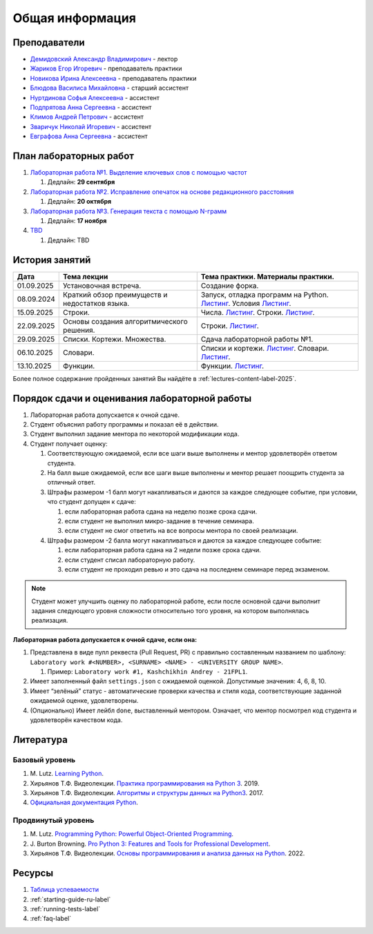 Общая информация
================

Преподаватели
-------------

-  `Демидовский Александр
   Владимирович <https://www.hse.ru/staff/demidovs>`__ - лектор
-  `Жариков Егор Игоревич <https://t.me/godb0i>`__ - преподаватель практики
-  `Новикова Ирина Алексеевна <https://t.me/iriinnnaaaaa>`__ - преподаватель практики
-  `Блюдова Василиса Михайловна <https://t.me/Vasilisa282>`__ -
   старший ассистент
-  `Нуртдинова Софья Алексеевна <https://t.me/sunrielly>`__ - ассистент
-  `Подпрятова Анна Сергеевна <https://t.me/anpruch>`__ - ассистент
-  `Климов Андрей Петрович <https://t.me/hollow_shelves_quiet_hell>`__ - ассистент
-  `Зваричук Николай Игоревич <https://t.me/Nikoniko_1>`__ - ассистент
-  `Евграфова Анна Сергеевна <https://t.me/evgraff_19>`__ - ассистент


План лабораторных работ
-----------------------

1. `Лабораторная работа №1. Выделение ключевых слов с помощью частот <https://github.com/fipl-hse/2025-2-level-labs/tree/main/lab_1_keywords_tfidf>`__

   1. Дедлайн: **29 сентября**

2. `Лабораторная работа №2. Исправление опечаток на основе редакционного расстояния <https://github.com/fipl-hse/2025-2-level-labs/tree/main/lab_2_spellcheck>`__

   1. Дедлайн: **20 октября**

3. `Лабораторная работа №3. Генерация текста с помощью N-грамм <https://github.com/fipl-hse/2025-2-level-labs/tree/main/lab_3_generate_by_ngrams>`__

   1. Дедлайн: **17 ноября**

4. `TBD <TBD>`__

   1. Дедлайн: TBD




История занятий
---------------

+-------------+----------------------------+---------------------------------------------------+
| Дата        | Тема лекции                | Тема практики. Материалы практики.                |
+=============+============================+===================================================+
| 01.09.2025  | Установочная встреча.      | Создание форка.                                   |
+-------------+----------------------------+---------------------------------------------------+
| 08.09.2024  | Краткий обзор преимуществ  | Запуск, отладка программ на Python.               |
|             | и недостатков языка.       | `Листинг <./seminars/listing_1_run_debug.py>`__.  |
|             |                            | Условия                                           |
|             |                            | `Листинг <./seminars/listing_2_conditions.py>`__. |
+-------------+----------------------------+---------------------------------------------------+
| 15.09.2025  | Строки.                    | Числа.                                            |
|             |                            | `Листинг <./seminars/listing_3_integers.py>`__.   |
|             |                            | Строки.                                           |
|             |                            | `Листинг <./seminars/listing_4_strings.py>`__.    |
+-------------+----------------------------+---------------------------------------------------+
| 22.09.2025  | Основы создания            | Строки.                                           |
|             | алгоритмического решения.  | `Листинг <./seminars/listing_4_strings.py>`__.    |
+-------------+----------------------------+---------------------------------------------------+
| 29.09.2025  | Списки. Кортежи.           | Сдача лабораторной работы №1.                     |
|             | Множества.                 |                                                   |
+-------------+----------------------------+---------------------------------------------------+
| 06.10.2025  | Словари.                   | Списки и кортежи.                                 |
|             |                            | `Листинг <./seminars/listing_5_lists.py>`__.      |
|             |                            | Словари.                                          |
|             |                            | `Листинг <./seminars/listing_6_dicts.py>`__.      |
+-------------+----------------------------+---------------------------------------------------+
| 13.10.2025  | Функции.                   | Функции.                                          |
|             |                            | `Листинг <./seminars/listing_7_functions.py>`__.  |
+-------------+----------------------------+---------------------------------------------------+

Более полное содержание пройденных занятий Вы найдёте в :ref:`lectures-content-label-2025`.

Порядок сдачи и оценивания лабораторной работы
----------------------------------------------

1. Лабораторная работа допускается к очной сдаче.
2. Студент объяснил работу программы и показал её в действии.
3. Студент выполнил задание ментора по некоторой модификации кода.
4. Студент получает оценку:

   1. Соответствующую ожидаемой, если все шаги выше выполнены и ментор
      удовлетворён ответом студента.
   2. На балл выше ожидаемой, если все шаги выше выполнены и ментор
      решает поощрить студента за отличный ответ.
   3. Штрафы размером -1 балл могут накапливаться и даются за каждое следующее событие,
      при условии, что студент допущен к сдаче:

      1. если лабораторная работа сдана на неделю позже срока сдачи.
      2. если студент не выполнил микро-задание в течение семинара.
      3. если студент не смог ответить на все вопросы ментора по своей реализации.

   4. Штрафы размером -2 балла могут накапливаться и даются за каждое следующее событие:

      1. если лабораторная работа сдана на 2 недели позже срока сдачи.
      2. если студент списал лабораторную работу.
      3. если студент не проходил ревью и это сдача на последнем семинаре перед экзаменом.

.. note:: Студент может улучшить оценку по лабораторной работе,
          если после основной сдачи выполнит задания следующего уровня
          сложности относительно того уровня, на котором выполнялась реализация.

**Лабораторная работа допускается к очной сдаче, если она:**

1. Представлена в виде пулл реквеста (Pull Request, PR) с правильно
   составленным названием по шаблону:
   ``Laboratory work #<NUMBER>, <SURNAME> <NAME> - <UNIVERSITY GROUP NAME>``.

   1. Пример: ``Laboratory work #1, Kashchikhin Andrey - 21FPL1``.

2. Имеет заполненный файл ``settings.json`` с ожидаемой оценкой.
   Допустимые значения: 4, 6, 8, 10.
3. Имеет “зелёный” статус - автоматические проверки качества и стиля
   кода, соответствующие заданной ожидаемой оценке, удовлетворены.
4. (Опционально) Имеет лейбл ``done``, выставленный ментором. Означает, что ментор
   посмотрел код студента и удовлетворён качеством кода.

Литература
----------

Базовый уровень
~~~~~~~~~~~~~~~

1. M. Lutz. `Learning
   Python <https://www.amazon.com/Learning-Python-5th-Mark-Lutz/dp/1449355730>`__.
2. Хирьянов Т.Ф. Видеолекции. `Практика
   программирования на Python
   3 <https://www.youtube.com/watch?v=fgf57Sa5A-A&list=PLRDzFCPr95fLuusPXwvOPgXzBL3ZTzybY>`__.
   2019.
3. Хирьянов Т.Ф. Видеолекции. `Алгоритмы и структуры данных на
   Python3 <https://www.youtube.com/watch?v=KdZ4HF1SrFs&list=PLRDzFCPr95fK7tr47883DFUbm4GeOjjc0>`__.
   2017.
4. `Официальная документация Python <https://docs.python.org/3/>`__.

Продвинутый уровень
~~~~~~~~~~~~~~~~~~~

1. M. Lutz. `Programming Python: Powerful Object-Oriented
   Programming <https://www.amazon.com/Programming-Python-Powerful-Object-Oriented/dp/0596158106>`__.
2. J. Burton Browning. `Pro Python 3: Features and Tools for Professional
   Development <https://www.amazon.com/Pro-Python-Features-Professional-Development/dp/1484243846>`__.
3. Хирьянов Т.Ф. Видеолекции. `Основы программирования и анализа данных на
   Python <https://teach-in.ru/course/python-programming-and-data-analysis-basics>`__. 2022.

Ресурсы
-------

1. `Таблица
   успеваемости <https://docs.google.com/spreadsheets/d/1aa5XVjz62MJa7K8jMkH4u56BE9A9-jp1WrDjYKZRols/edit?usp=sharing>`__
2. :ref:`starting-guide-ru-label`
3. :ref:`running-tests-label`
4. :ref:`faq-label`
